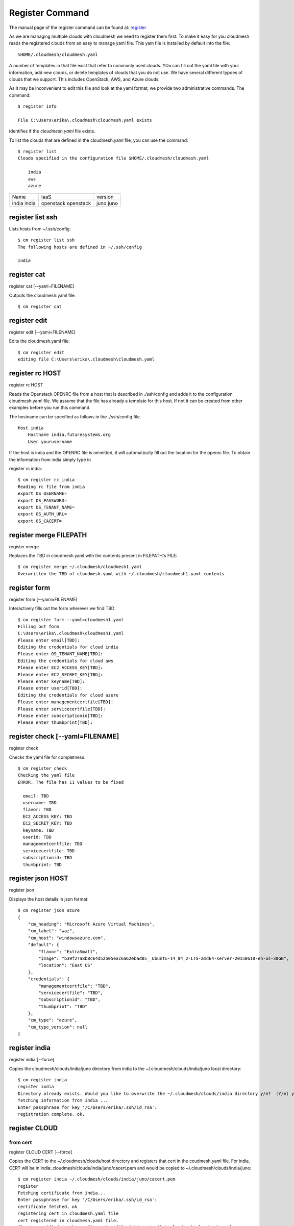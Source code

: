 Register Command
======================================================================


The manual page of the register command can be found at: `register <../man/man.html#register>`_


As we are managing multiple clouds with cloudmesh we need to register
them first. To make it easy for you cloudmesh reads the registered
clouds from an easy to manage yaml file. This yam file is installed by
default into the file::

  %HOME/.cloudmesh/cloudmesh.yaml

A number of templates in that file exist that refer to commonly used
clouds. YOu can fill out the yaml file with your information, add new
clouds, or delete templates of clouds that you do not use. We have
several different typoes of clouds that we support. This includes
OpenStack, AWS, and Azure clouds.

.. todo:: at this time we have not integrated our AWS and Azure IaaS
	  abstractions. We will make them available in future.

As it may be inconvenient to edit this file and look at the yaml
format, we provide two administrative commands. The command::

  $ register info

  File C:\Users\erika\.cloudmesh\cloudmesh.yaml exists
  
identifies if the `cloudmesh.yaml` file exists.

To list the clouds that are defined in the cloudmesh.yaml file, you
can use the command::

  $ register list
  Clouds specified in the configuration file $HOME/.cloudmesh/cloudmesh.yaml

      india
      aws
      azure

.. todo:: Erica, we want a table here with print_dict and list in the
	  columns name, iaas (openastak, azure, ...), version (kilo,
	  n/a if None)
	  
+--------+-----------+---------+
| Name   | IaaS      | version |
+--------+-----------+---------+
| india  | openstack |  juno   |
| india  | openstack |  juno   |
+--------+-----------+---------+


register list ssh
^^^^^^^^^^^^^
Lists hosts from ~/.ssh/config::

    $ cm register list ssh
    The following hosts are defined in ~/.ssh/config

    india

register cat
^^^^^^^^^^^^^

register cat [--yaml=FILENAME]

Outputs the cloudmesh.yaml file::

    $ cm register cat

register edit
^^^^^^^^^^^^^

register edit [--yaml=FILENAME]

Edits the cloudmesh.yaml file::

    $ cm register edit
    editing file C:\Users\erika\.cloudmesh\cloudmesh.yaml

register rc HOST
^^^^^^^^^^^^^

register rc HOST

Reads the Openstack OPENRC file from a host that
is described in ./ssh/config and adds it to the
configuration cloudmesh.yaml file. We assume that
the file has already a template for this host. If
not it can be created from other examples before
you run this command.

The hostname can be specified as follows in the
./ssh/config file.

::

    Host india
        Hostname india.futuresystems.org
        User yourusername

If the host is india and the OPENRC file is
ommitted, it will automatically fill out the
location for the openrc file. To obtain the
information from india simply type in

register rc india::

    $ cm register rc india
    Reading rc file from india
    export OS_USERNAME=
    export OS_PASSWORD=
    export OS_TENANT_NAME=
    export OS_AUTH_URL=
    export OS_CACERT=



register merge FILEPATH
^^^^^^^^^^^^^

register merge

Replaces the TBD in cloudmesh.yaml with the contents present in FILEPATH's FILE::

    $ cm register merge ~/.cloudmesh/cloudmesh1.yaml
    Overwritten the TBD of cloudmesh.yaml with ~/.cloudmesh/cloudmesh1.yaml contents


register form
^^^^^^^^^^^^^

register form [--yaml=FILENAME]

Interactively fills out the form wherever we find TBD::

    $ cm register form --yaml=cloudmesh1.yaml
    Filling out form
    C:\Users\erika\.cloudmesh\cloudmesh1.yaml
    Please enter email[TBD]:
    Editing the credentials for cloud india
    Please enter OS_TENANT_NAME[TBD]:
    Editing the credentials for cloud aws
    Please enter EC2_ACCESS_KEY[TBD]:
    Please enter EC2_SECRET_KEY[TBD]:
    Please enter keyname[TBD]:
    Please enter userid[TBD]:
    Editing the credentials for cloud azure
    Please enter managementcertfile[TBD]:
    Please enter servicecertfile[TBD]:
    Please enter subscriptionid[TBD]:
    Please enter thumbprint[TBD]:

register check [--yaml=FILENAME]
^^^^^^^^^^^^^

register check

Checks the yaml file for completness::

    $ cm register check
    Checking the yaml file
    ERROR: The file has 11 values to be fixed

      email: TBD
      username: TBD
      flavor: TBD
      EC2_ACCESS_KEY: TBD
      EC2_SECRET_KEY: TBD
      keyname: TBD
      userid: TBD
      managementcertfile: TBD
      servicecertfile: TBD
      subscriptionid: TBD
      thumbprint: TBD

register json HOST
^^^^^^^^^^^^^

register json

Displays the host details in json format::

    $ cm register json azure
    {
        "cm_heading": "Microsoft Azure Virtual Machines",
        "cm_label": "waz",
        "cm_host": "windowsazure.com",
        "default": {
            "flavor": "ExtraSmall",
            "image": "b39f27a8b8c64d52b05eac6a62ebad85__Ubuntu-14_04_2-LTS-amd64-server-20150610-en-us-30GB",
            "location": "East US"
        },
        "credentials": {
            "managementcertfile": "TBD",
            "servicecertfile": "TBD",
            "subscriptionid": "TBD",
            "thumbprint": "TBD"
        },
        "cm_type": "azure",
        "cm_type_version": null
    }

register india
^^^^^^^^^^^^^

register india [--force]

Copies the cloudmesh/clouds/india/juno directory from india to the ~/.cloudmesh/clouds/india/juno local directory::

    $ cm register india
    register india
    Directory already exists. Would you like to overwrite the ~/.cloudmesh/clouds/india directory y/n?  (Y/n) y
    fetching information from india ...
    Enter passphrase for key '/C/Users/erika/.ssh/id_rsa':
    registration complete. ok.

register CLOUD
^^^^^^^^^^^^^

from cert
~~~~~~~~~~~

register CLOUD CERT [--force]


Copies the CERT to the ~/.cloudmesh/clouds/host directory and registers that cert in the coudmesh.yaml file.
For india, CERT will be in india:.cloudmesh/clouds/india/juno/cacert.pem and would be copied to ~/.cloudmesh/clouds/india/juno::

    $ cm register india ~/.cloudmesh/clouds/india/juno/cacert.pem
    register
    Fetching certificate from india...
    Enter passphrase for key '/C/Users/erika/.ssh/id_rsa':
    certificate fetched. ok
    registering cert in cloudmesh.yaml file
    cert registered in cloudmesh.yaml file.
    Clouds specified in the configuration file C:\Users\erika\.cloudmesh\cloudmesh.yaml

      india
      aws
      azure

from dir
~~~~~~~~~~~

register CLOUD --dir

Copies the entire directory from the cloud and puts it in ~/.cloudmesh/clouds/host
For india, The directory would be copied to ~/.cloudmesh/clouds/india::

    $ cm register india --dir=~/.cloudmesh/clouds/india/juno
    ~/.cloudmesh/clouds/india/juno
    register
    Fetching directory...
    Enter passphrase for key '/C/Users/erika/.ssh/id_rsa':
    Directory fetched
    Clouds specified in the configuration file C:\Users\erika\.cloudmesh\cloudmesh.yaml

      india
      aws
      azure

